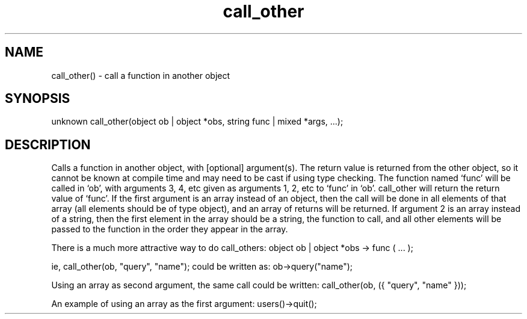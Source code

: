 .\"call a function in another object
 
.TH call_other 3
 
.SH NAME
call_other() - call a function in another object
 
.SH SYNOPSIS
unknown call_other(object ob | object *obs, string func | mixed *args, ...);
 
.SH DESCRIPTION
Calls a function in another object, with [optional] argument(s).  The return
value is returned from the other object, so it cannot be known at compile
time and may need to be cast if using type checking.  The function named
`func' will be called in `ob', with arguments 3, 4, etc given as arguments
1, 2, etc to `func' in `ob'.  call_other will return the return value of
`func'.  If the first argument is an array instead of an object, then
the call will be done in all elements of that array (all elements should be
of type object), and an array of returns will be returned.  If argument 2 
is an array instead of a string, then the first element in the array should 
be a string, the function to call, and all other elements will be passed to 
the function in the order they appear in the array.
 
There is a much more attractive way to do call_others:
object ob | object *obs -> func ( ... );
 
ie,
call_other(ob, "query", "name");
could be written as:
ob->query("name");
 
Using an array as second argument, the same call could be written:
call_other(ob, ({ "query", "name" }));
 
An example of using an array as the first argument:
users()->quit();
